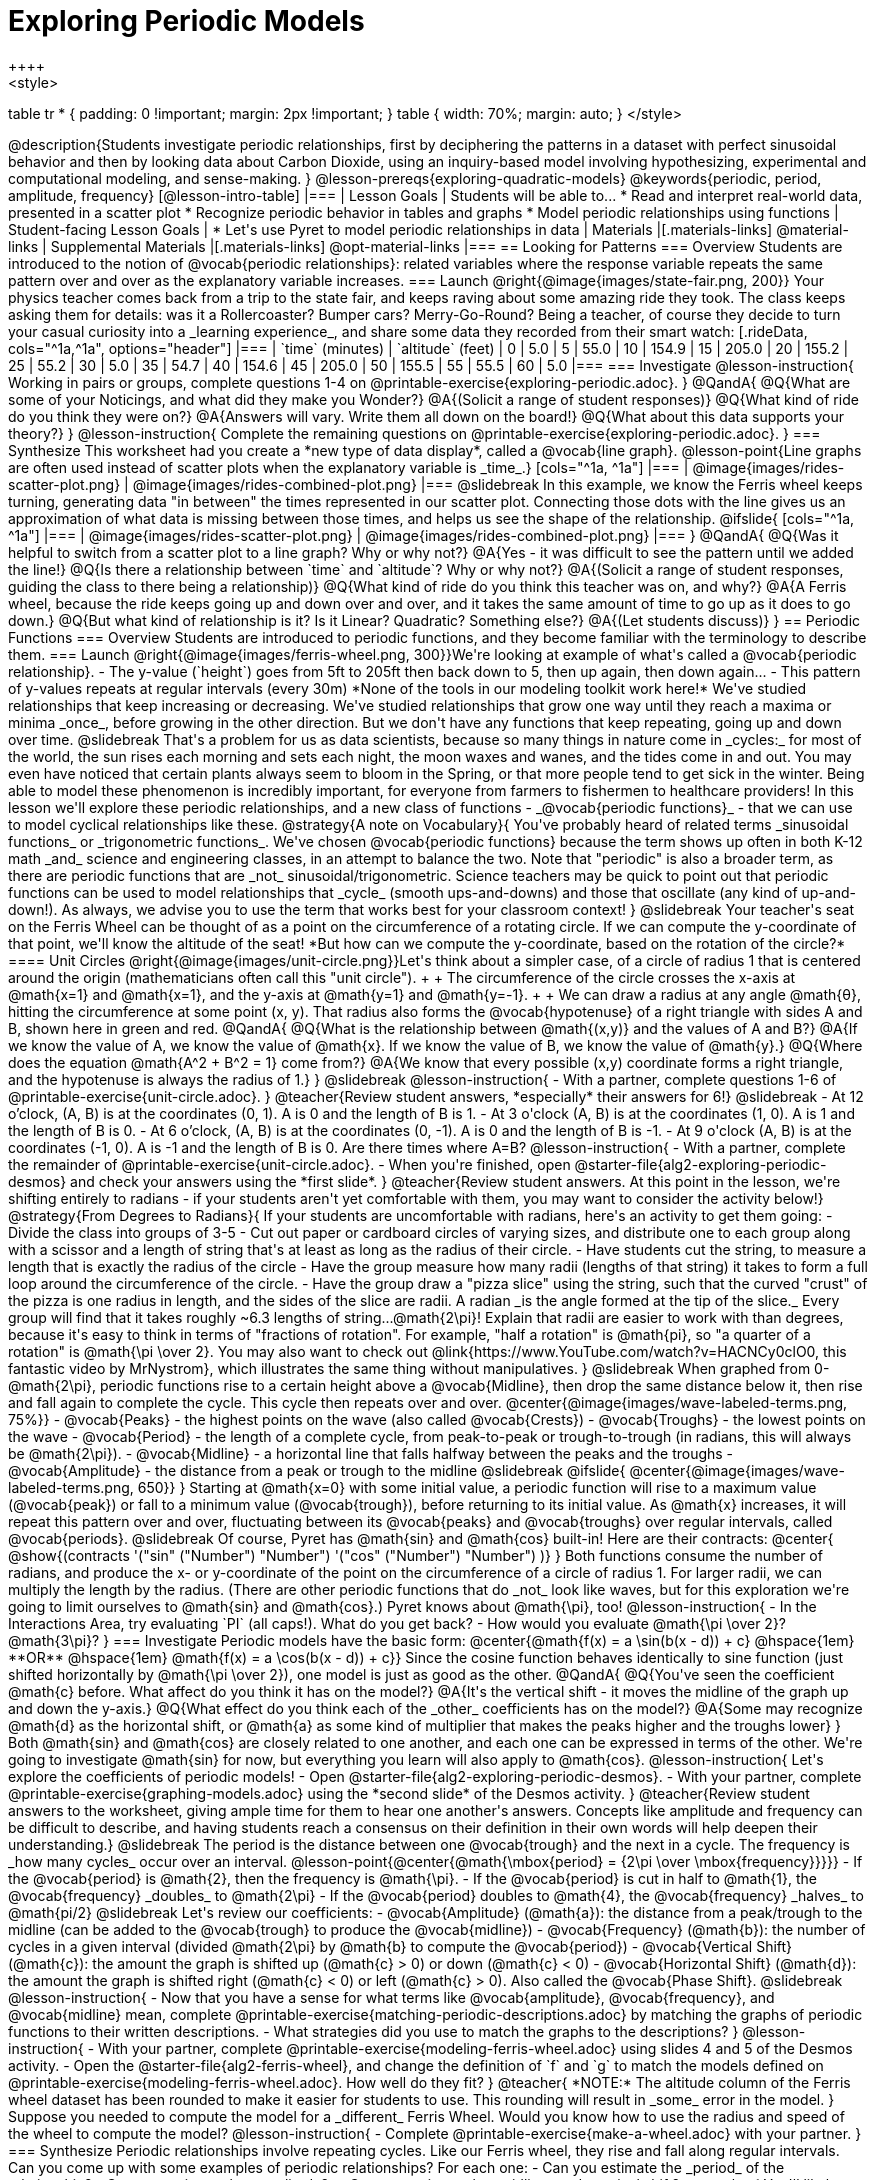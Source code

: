 [.beta]
= Exploring Periodic Models
++++
<style>
table tr * { padding: 0 !important; margin: 2px !important; }
table { width: 70%; margin: auto; }
</style>
++++
@description{Students investigate periodic relationships, first by deciphering the patterns in a dataset with perfect sinusoidal behavior and then by looking data about Carbon Dioxide, using an inquiry-based model involving hypothesizing, experimental and computational modeling, and sense-making. }

@lesson-prereqs{exploring-quadratic-models}

@keywords{periodic, period, amplitude, frequency}

[@lesson-intro-table]
|===

| Lesson Goals
| Students will be able to...

* Read and interpret real-world data, presented in a scatter plot
* Recognize periodic behavior in tables and graphs
* Model periodic relationships using functions


| Student-facing Lesson Goals
|

* Let's use Pyret to model periodic relationships in data

| Materials
|[.materials-links]
@material-links

| Supplemental Materials
|[.materials-links]
@opt-material-links

|===

== Looking for Patterns

=== Overview
Students are introduced to the notion of @vocab{periodic relationships}: related variables where the response variable repeats the same pattern over and over as the explanatory variable increases.

=== Launch
@right{@image{images/state-fair.png, 200}} Your physics teacher comes back from a trip to the state fair, and keeps raving about some amazing ride they took. The class keeps asking them for details: was it a Rollercoaster? Bumper cars? Merry-Go-Round? Being a teacher, of course they decide to turn your casual curiosity into a _learning experience_, and share some data they recorded from their smart watch:

[.rideData, cols="^1a,^1a", options="header"]
|===
| `time` (minutes)  | `altitude` (feet)
|  0				|   5.0
|  5				|  55.0
| 10				| 154.9
| 15				| 205.0
| 20				| 155.2
| 25				|  55.2
| 30				|   5.0
| 35				|  54.7
| 40				| 154.6
| 45				| 205.0
| 50				| 155.5
| 55				|  55.5
| 60				|   5.0
|===

=== Investigate
@lesson-instruction{
Working in pairs or groups, complete questions 1-4 on @printable-exercise{exploring-periodic.adoc}.
}

@QandA{
@Q{What are some of your Noticings, and what did they make you Wonder?}
@A{(Solicit a range of student responses)}
@Q{What kind of ride do you think they were on?}
@A{Answers will vary. Write them all down on the board!}
@Q{What about this data supports your theory?}
}

@lesson-instruction{
Complete the remaining questions on @printable-exercise{exploring-periodic.adoc}.
}

=== Synthesize
This worksheet had you create a *new type of data display*, called a @vocab{line graph}.

@lesson-point{Line graphs are often used instead of scatter plots when the explanatory variable is _time_.}

[cols="^1a, ^1a"]
|===
| @image{images/rides-scatter-plot.png} | @image{images/rides-combined-plot.png}
|===

@slidebreak

In this example, we know the Ferris wheel keeps turning, generating data "in between" the times represented in our scatter plot. Connecting those dots with the line gives us an approximation of what data is missing between those times, and helps us see the shape of the relationship.

@ifslide{
[cols="^1a, ^1a"]
|===
| @image{images/rides-scatter-plot.png} | @image{images/rides-combined-plot.png}
|===
}

@QandA{
@Q{Was it helpful to switch from a scatter plot to a line graph? Why or why not?}
@A{Yes - it was difficult to see the pattern until we added the line!}
@Q{Is there a relationship between `time` and `altitude`? Why or why not?}
@A{(Solicit a range of student responses, guiding the class to there being a relationship)}
@Q{What kind of ride do you think this teacher was on, and why?}
@A{A Ferris wheel, because the ride keeps going up and down over and over, and it takes the same amount of time to go up as it does to go down.}
@Q{But what kind of relationship is it? Is it Linear? Quadratic? Something else?}
@A{(Let students discuss)}
}

== Periodic Functions

=== Overview
Students are introduced to periodic functions, and they become familiar with the terminology to describe them.

=== Launch
@right{@image{images/ferris-wheel.png, 300}}We're looking at example of what's called a @vocab{periodic relationship}.

- The y-value (`height`) goes from 5ft to 205ft then back down to 5, then up again, then down again...
- This pattern of y-values repeats at regular intervals (every 30m)

*None of the tools in our modeling toolkit work here!* We've studied relationships that keep increasing or decreasing. We've studied relationships that grow one way until they reach a maxima or minima _once_, before growing in the other direction.

But we don't have any functions that keep repeating, going up and down over time.

@slidebreak

That's a problem for us as data scientists, because so many things in nature come in _cycles:_ for most of the world, the sun rises each morning and sets each night, the moon waxes and wanes, and the tides come in and out. You may even have noticed that certain plants always seem to bloom in the Spring, or that more people tend to get sick in the winter. Being able to model these phenomenon is incredibly important, for everyone from farmers to fishermen to healthcare providers!

In this lesson we'll explore these periodic relationships, and a new class of functions - _@vocab{periodic functions}_ - that we can use to model cyclical relationships like these.

@strategy{A note on Vocabulary}{

You've probably heard of related terms _sinusoidal functions_ or _trigonometric functions_. We've chosen @vocab{periodic functions} because the term shows up often in both K-12 math _and_ science and engineering classes, in an attempt to balance the two. Note that "periodic" is also a broader term, as there are periodic functions that are _not_ sinusoidal/trigonometric. Science teachers may be quick to point out that periodic functions can be used to model relationships that _cycle_ (smooth ups-and-downs) and those that oscillate (any kind of up-and-down!).

As always, we advise you to use the term that works best for your classroom context!
}

@slidebreak

Your teacher's seat on the Ferris Wheel can be thought of as a point on the circumference of a rotating circle. If we can compute the y-coordinate of that point, we'll know the altitude of the seat! *But how can we compute the y-coordinate, based on the rotation of the circle?*

==== Unit Circles

@right{@image{images/unit-circle.png}}Let's think about a simpler case, of a circle of radius 1 that is centered around the origin (mathematicians often call this "unit circle"). +
 +
The circumference of the circle crosses the x-axis at @math{x=1} and @math{x=1}, and the y-axis at @math{y=1} and @math{y=-1}. +
 +
We can draw a radius at any angle @math{θ}, hitting the circumference at some point (x, y). That radius also forms the @vocab{hypotenuse} of a right triangle with sides A and B, shown here in green and red.

@QandA{
@Q{What is the relationship between @math{(x,y)} and the values of A and B?}
@A{If we know the value of A, we know the value of @math{x}. If we know the value of B, we know the value of @math{y}.}
@Q{Where does the equation @math{A^2 + B^2 = 1} come from?}
@A{We know that every possible (x,y) coordinate forms a right triangle, and the hypotenuse is always the radius of 1.}
}

@slidebreak

@lesson-instruction{
- With a partner, complete questions 1-6 of @printable-exercise{unit-circle.adoc}.
}

@teacher{Review student answers, *especially* their answers for 6!}

@slidebreak

- At 12 o’clock, (A, B) is at the coordinates (0, 1). A is 0 and the length of B is 1.
- At 3 o'clock (A, B) is at the coordinates (1, 0). A is 1 and the length of B is 0.
- At 6 o’clock, (A, B) is at the coordinates (0, -1). A is 0 and the length of B is -1.
- At 9 o'clock (A, B) is at the coordinates (-1, 0). A is -1 and the length of B is 0.

Are there times where A=B?

@lesson-instruction{
- With a partner, complete the remainder of @printable-exercise{unit-circle.adoc}.
- When you're finished, open @starter-file{alg2-exploring-periodic-desmos} and check your answers using the *first slide*.
}

@teacher{Review student answers. At this point in the lesson, we're shifting entirely to radians - if your students aren't yet comfortable with them, you may want to consider the activity below!}

@strategy{From Degrees to Radians}{
If your students are uncomfortable with radians, here's an activity to get them going:

- Divide the class into groups of 3-5
- Cut out paper or cardboard circles of varying sizes, and distribute one to each group along with a scissor and a length of string that's at least as long as the radius of their circle.
- Have students cut the string, to measure a length that is exactly the radius of the circle
- Have the group measure how many radii (lengths of that string) it takes to form a full loop around the circumference of the circle.
- Have the group draw a "pizza slice" using the string, such that the curved "crust" of the pizza is one radius in length, and the sides of the slice are radii. A radian _is the angle formed at the tip of the slice._

Every group will find that it takes roughly ~6.3 lengths of string...@math{2\pi}! Explain that radii are easier to work with than degrees, because it's easy to think in terms of "fractions of rotation". For example, "half a rotation" is @math{pi}, so "a quarter of a rotation" is @math{\pi \over 2}.

You may also want to check out @link{https://www.YouTube.com/watch?v=HACNCy0clO0, this fantastic video by MrNystrom}, which illustrates the same thing without manipulatives.
}

@slidebreak

When graphed from 0-@math{2\pi}, periodic functions rise to a certain height above a @vocab{Midline}, then drop the same distance below it, then rise and fall again to complete the cycle. This cycle then repeats over and over.

@center{@image{images/wave-labeled-terms.png, 75%}}

- @vocab{Peaks} - the highest points on the wave (also called @vocab{Crests})
- @vocab{Troughs} - the lowest points on the wave
- @vocab{Period} - the length of a complete cycle, from peak-to-peak or trough-to-trough (in radians, this will always be @math{2\pi}).
- @vocab{Midline} - a horizontal line that falls halfway between the peaks and the troughs
- @vocab{Amplitude} - the distance from a peak or trough to the midline

@slidebreak

@ifslide{
@center{@image{images/wave-labeled-terms.png, 650}}
}

Starting at @math{x=0} with some initial value, a periodic function will rise to a maximum value (@vocab{peak}) or fall to a minimum value (@vocab{trough}), before returning to its initial value. As @math{x} increases, it will repeat this pattern over and over, fluctuating between its @vocab{peaks} and @vocab{troughs} over regular intervals, called @vocab{periods}.

@slidebreak

Of course, Pyret has @math{sin} and @math{cos} built-in! Here are their contracts:

@center{
@show{(contracts
'("sin" ("Number") "Number")
'("cos" ("Number") "Number")
)}
}

Both functions consume the number of radians, and produce the x- or y-coordinate of the point on the circumference of a circle of radius 1. For larger radii, we can multiply the length by the radius. (There are other periodic functions that do _not_ look like waves, but for this exploration we're going to limit ourselves to @math{sin} and @math{cos}.)

Pyret knows about @math{\pi}, too!

@lesson-instruction{
- In the Interactions Area, try evaluating `PI` (all caps!). What do you get back?
- How would you evaluate @math{\pi \over 2}? @math{3\pi}?
}

=== Investigate
Periodic models have the basic form:

@center{@math{f(x) = a \sin(b(x - d)) + c} @hspace{1em} **OR** @hspace{1em} @math{f(x) = a \cos(b(x - d)) + c}}

Since the cosine function behaves identically to sine function (just shifted horizontally by @math{\pi \over 2}), one model is just as good as the other.

@QandA{
@Q{You've seen the coefficient @math{c} before. What affect do you think it has on the model?}
@A{It's the vertical shift - it moves the midline of the graph up and down the y-axis.}
@Q{What effect do you think each of the _other_ coefficients has on the model?}
@A{Some may recognize @math{d} as the horizontal shift, or @math{a} as some kind of multiplier that makes the peaks higher and the troughs lower}
}

Both @math{sin} and @math{cos} are closely related to one another, and each one can be expressed in terms of the other. We're going to investigate @math{sin} for now, but everything you learn will also apply to @math{cos}.

@lesson-instruction{
Let's explore the coefficients of periodic models!

- Open @starter-file{alg2-exploring-periodic-desmos}.
- With your partner, complete @printable-exercise{graphing-models.adoc} using the *second slide* of the Desmos activity.
}

@teacher{Review student answers to the worksheet, giving ample time for them to hear one another's answers. Concepts like amplitude and frequency can be difficult to describe, and having students reach a consensus on their definition in their own words will help deepen their understanding.}

@slidebreak

The period is the distance between one @vocab{trough} and the next in a cycle. The frequency is _how many cycles_ occur over an interval.

@lesson-point{@center{@math{\mbox{period} = {2\pi \over \mbox{frequency}}}}}

- If the @vocab{period} is @math{2}, then the frequency is @math{\pi}.
- If the @vocab{period} is cut in half to @math{1}, the @vocab{frequency} _doubles_ to @math{2\pi}
- If the @vocab{period} doubles to @math{4}, the @vocab{frequency} _halves_ to  @math{pi/2}

@slidebreak

Let's review our coefficients:

- @vocab{Amplitude} (@math{a}): the distance from a peak/trough to the midline (can be added to the @vocab{trough} to produce the @vocab{midline})
- @vocab{Frequency} (@math{b}): the number of cycles in a given interval (divided @math{2\pi} by @math{b} to compute the @vocab{period})
- @vocab{Vertical Shift} (@math{c}): the amount the graph is shifted up (@math{c} > 0) or down (@math{c} < 0)
- @vocab{Horizontal Shift} (@math{d}): the amount the graph is shifted right (@math{c} < 0) or left (@math{c} > 0). Also called the @vocab{Phase Shift}.

@slidebreak

@lesson-instruction{
- Now that you have a sense for what terms like @vocab{amplitude}, @vocab{frequency}, and @vocab{midline} mean, complete @printable-exercise{matching-periodic-descriptions.adoc} by matching the graphs of periodic functions to their written descriptions.
- What strategies did you use to match the graphs to the descriptions?
}

@lesson-instruction{
- With your partner, complete @printable-exercise{modeling-ferris-wheel.adoc} using slides 4 and 5 of the Desmos activity.
- Open the @starter-file{alg2-ferris-wheel}, and change the definition of `f` and `g` to match the models defined on @printable-exercise{modeling-ferris-wheel.adoc}. How well do they fit?
}

@teacher{
*NOTE:* The altitude column of the Ferris wheel dataset has been rounded to make it easier for students to use. This rounding will result in _some_ error in the model.
}

Suppose you needed to compute the model for a _different_ Ferris Wheel. Would you know how to use the radius and speed of the wheel to compute the model?

@lesson-instruction{
- Complete @printable-exercise{make-a-wheel.adoc} with your partner.
}

=== Synthesize
Periodic relationships involve repeating cycles. Like our Ferris wheel, they rise and fall along regular intervals. Can you come up with some examples of periodic relationships?

For each one:

- Can you estimate the _period_ of the relationship?
- Can you estimate the _amplitude?_
- Can you estimate the _midline_ and _vertical shift?_

@teacher{
You'll likely need to support students in thinking through what these terms mean in the context of their first example, to get the class started. Suppose a student volunteers "the temperature, because it gets cold in the winter and warm in the summer":

- The seasons change over the course of one year, so the period would be 365 days.
- The temperature in your area might fluctuate between 95° in the summer and 25° F in the winter. That's a range of 70° F, for an amplitude of 35° F.
- The midline and the vertical shift are at 60° F (25 + 35 = 60).
}

== Modeling Periodic Relationships
@define{COtwo}{@math{\mbox{CO}_2}}

=== Overview
Students explore the @COtwo dataset, which tracks the recorded quantity of carbon dioxide in the atmosphere from an observatory in Hawaii.

=== Launch
Of course, the Ferris wheel dataset has almost no variability! The wheel doesn't change size or speed, and there aren't any other variables influencing the data. As a result, our scatter plot lines up perfectly with a periodic model.

Now that we've had some practice, let's take a look at a dataset that has more variability!

@slidebreak

Carbon Dioxide (@COtwo) is the gas inside the bubbles in a can of soda. It's what we breathe out when we exhale. In solid form, it's known as dry ice. It's also known as a "greenhouse gas", because it traps heat. When enough of it is in the atmosphere, it can make the planet warmer and warmer.

@slidebreak

Scientists are concerned about how much @COtwo is in the atmosphere, so they take frequent measurements from multiple locations around the globe. The amount of @COtwo in the atmosphere is measured in _parts-per-million_, abbreviated "ppm". Of course, there are many things that can influence the amount of @COtwo in any one location!

- Temperature and air pressure
- Proximity to @COtwo -producing or @COtwo -consuming sources
- Global trends like the burning of fossil fuels

Because of these and other factors, the amount of @COtwo at any one location goes up and down throughout the year. But is there a pattern?

@slidebreak

@lesson-instruction{
- Open the @starter-file{alg2-co2}, save a copy, and click "Run".
- What is the name of the table here?
- What are the names of the columns?
- Type `co2-table` into the Interactions Area, and look at the table.
- What do the `year`, `month`, and `co2` columns mean?
- What do you think the `date` column could mean?
}

@slidebreak

The `date` column is the *decimal year*, in which the __n__th day of the year is divided by 365:

- January first is day zero, so 1/1/2023 would be 2023.0
- The 100th day of the year would be 100/365, which is roughly 0.27. So April 10th, 2023 would be 2023.27

@lesson-instruction{
- What do you *Notice* about this dataset?
- What do you *Wonder*?
}

@slidebreak

Look farther down in the Definitions Area, until you find the function `is-recent`.

@QandA{
@Q{What does it do?}
@A{It takes in a row, and checks to see if the decimal date is between 2022.083 and 2023.7917.}
@Q{What is defined on the following line of code?}
@A{A table, which contains only the rows for which the filter function produces `true`: just the rows between those dates.}
}

@slidebreak

The `recent` table includes just the rows from trough-to-trough for the years 2022-2023.

@QandA{
@Q{How many periods are represented here?}
@A{One}
@Q{Why?}
@A{Because the distance between any adjacent troughs or peaks define one period.}
}

=== Investigate
@lesson-instruction{
- Open the @starter-file{alg2-co2}, and complete Questions 1-5 of @printable-exercise{modeling-recent-co2.adoc}.
- Be ready to share your answers!
}

@slidebreak

@QandA{
@Q{What was the highest @COtwo value in the table? The lowest?}
@A{424 and 415.74 parts per million.}
@Q{What did you get for @vocab{amplitude} @math{a}?}
@A{4.13, because the distance between the high and low readings is 8.26.}
@Q{What did you get for the @vocab{vertical shift} @math{c}?}
@A{Adding the amplitude (4.13) to the lowest value (415.74) gives us 419.87.}
@Q{What did you estimate for the @vocab{phase shift} @math{d}?}
@A{Answers will vary, but should be close to 2023.1}
@Q{How many years make up one @vocab{period}?}
@A{One year (this makes sense, since the seasonal cycle repeats every year!)}
@Q{What did you get for @vocab{frequency} @math{b}?}
@A{@math{2\pi}, because the period is 1 year and @math{{2\pi \over 1} = 2\pi}.}
}

=== Synthesize

- TODO


== More Complex Models

=== Overview
Students discover that their periodic model for `recent` data doesn't fit the historical data very well. They explore the historical data, discovering that there's a stronger pattern at work than the seasonal periodicity: a linear pattern of rising @COtwo over time. They try fitting a linear model first, then combine it with their periodic model to find a better fit.

=== Launch
The resulting model fits the `recent` data pretty well, with an S-value of about 1.2ppm and an R^2 value of 0.822. But how well does it fit if we try it with _all_ of the data?

@lesson-instruction{
- Fit your model with the entire `co2-table`.
- What @math{S} and @math{R^2} do you get?
- What do you think is going on?
}

@slidebreak

@center{@image{images/historical-bad-fit.png}}

Apparently there's been a lot of change over the years!

=== Investigate
Let's just look at the historical data by itself, without worrying about models.

@center{@image{images/historical-scatter-plot.png}}

@QandA{
@Q{Do you see a pattern in the larger, historical data?}
@A{Very much so!}
@Q{If so, what @vocab{form} of relationship do you see? Is it linear? Quadratic? Exponential? Logarithmic? Periodic?}
@A{Strong linear correlation.}
}

@slidebreak

@ifslide{@right{@image{images/historical-scatter-plot.png}}}It looks like there's two different things going on here: the amount of @COtwo in the air is rising linearly over time, forming a straight line with seasonal variations fluctuating up and down across that line.

@lesson-instruction{
- Do you think it's possible for a model to be both linear _and_ periodic?
}

@slidebreak

@lesson-instruction{
- Complete @printable-exercise{modeling-historical-co2.adoc}
}

Our periodic model had two terms:

- The vertical shift @math{419.87}, which described the midline
- The periodic term @math{4.13 \times sin(2\pi(x - 2023.1))}, which described the wave that wrapped around the midline

But when we zoomed out to see the historical @COtwo data, we saw that the midline isn't horizontal at all!

@lesson-point{The midline is our linear model!}

By replacing the vertical shift term in our periodic model with the linear model, we get the best of both worlds! Linear behavior for the midline over the years, and periodic behavior for the seasonal variation in @COtwo.

@strategy{Going Deeper}{
Have your students refer back to @lesson-link{exploring-exponential-models}. As with the `recent` table in @starter-file{alg2-co2}, the starter file there constrains the dataset to show only recent data. This is done for the same reason: to introduce students to a more perfectly-exponential model. Now that students know how to combine terms from different models, they can go back and build a model that fits the entire Covid dataset!
}

=== Synthesize

- Are there any other relationships you can think of, which might require a _combination of models_ like we did here?
- If so, what are they?
- Are there any relationships you can think of, which _cannot_ be modeled using any of the functions we've discussed so far?

